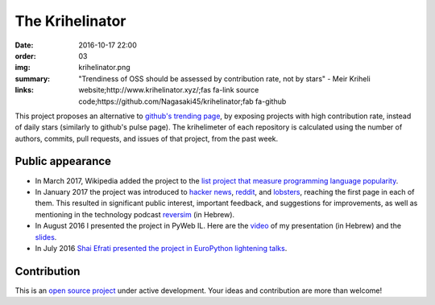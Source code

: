 The Krihelinator
################

:date: 2016-10-17 22:00
:order: 03
:img: krihelinator.png
:summary: "Trendiness of OSS should be assessed by contribution rate, not by stars" - Meir Kriheli
:links: website;http://www.krihelinator.xyz/;fas fa-link
        source code;https://github.com/Nagasaki45/krihelinator;fab fa-github

This project proposes an alternative to `github's trending page`_, by exposing projects with high contribution rate, instead of daily stars (similarly to github's pulse page).
The krihelimeter of each repository is calculated using the number of authors, commits, pull requests, and issues of that project, from the past week.

.. _`github's trending page`: https://github.com/trending

Public appearance
-----------------

- In March 2017, Wikipedia added the project to the `list project that measure programming language popularity`_.
- In January 2017 the project was introduced to `hacker news`_, reddit_, and lobsters_, reaching the first page in each of them. This resulted in significant public interest, important feedback, and suggestions for improvements, as well as mentioning in the technology podcast `reversim`_ (in Hebrew).
- In August 2016 I presented the project in PyWeb IL. Here are the video_ of my presentation (in Hebrew) and the slides_.
- In July 2016 `Shai Efrati presented the project in EuroPython lightening talks`_.

.. _`list project that measure programming language popularity`: https://en.wikipedia.org/wiki/Measuring_programming_language_popularity
.. _`hacker news`: https://news.ycombinator.com/item?id=13450554
.. _reddit: https://www.reddit.com/r/programming/comments/5pcylf/this_project_proposes_an_alternative_to_githubs/
.. _lobsters: https://lobste.rs/s/nlghvo/krihelinator_github_trending
.. _reversim: http://www.reversim.com/2017/02/315-bumpers-36.html
.. _video: https://www.youtube.com/watch?v=03c_yQZKopY
.. _slides: https://rawgit.com/Nagasaki45/pyweb-talk/master/index.html
.. _`Shai Efrati presented the project in EuroPython lightening talks`: https://youtu.be/99hirARuiyY?t=31m53s

Contribution
------------

This is an `open source project <https://github.com/Nagasaki45/krihelinator>`_ under active development.
Your ideas and contribution are more than welcome!
